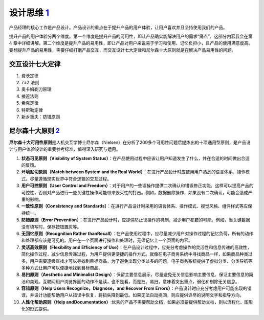 
设计思维 `1 <https://weread.qq.com/web/reader/8d232b60721a488e8d21e54kaab325601eaab3238922e53>`__
=================================================================================================

产品经理的核心工作是产品设计。产品设计的重点在于提升产品的用户体验，让用户喜欢并且坚持使用我们的产品。

提升产品的用户体验分两个维度。第一个维度是提升产品的可用性，即让产品确实能解决用户的需求“痛点”，这部分内容我会在第4
章中详细讲解。第二个维度是提升产品的易用性，即让产品对用户来说易于学习和使用、记忆负担小，且产品的使用满意度高。要想提升产品的易用性，需要仔细打磨产品交互，而交互设计七大定律和尼尔森十大原则就是在解决产品易用性的问题。

交互设计七大定律
----------------

1. 费茨定律
2. 7±2 法则
3. 奥卡姆剃刀原理
4. 接近法则
5. 希克定律
6. 特斯勒定律
7. 新乡重夫：防错原则

尼尔森十大原则 `2 <https://weread.qq.com/web/reader/0c032c9071dbddbc0c06459k37632cd021737693cfc7149>`__
-------------------------------------------------------------------------------------------------------

**尼尔森十大可用性原则**\ 是人机交互学博士尼尔森（Nielsen）在分析了200多个可用性问题后提炼出的十项通用型原则，是产品设计与用户体验设计的重要参考标准，值得深入研究与运用。

1.  **状态可见原则（Visibility of System
    Status）**\ ：在产品使用过程中应该让用户知道发生了什么，并在合适的时间做出合适的反馈。
2.  **环境贴切原则（Match between System and the Real
    World）**\ ：在进行产品设计时应使用用户熟悉的语言体系、操作模式，尽量遵循现实世界中符合逻辑的交互过程。
3.  **用户可控原则（User Control and
    Freedom）**\ ：对于用户的一些误操作提供二次确认和错误修正功能，这样可以提高产品的可控性，否则对产品进行一些关键性操作可能带来毁灭性的打击。例如，数据删除操作，如果没有二次确认，可能会造成严重的影响。
4.  **一致性原则（Consistency and
    Standards）**\ ：在进行产品设计时采用的语言体系、操作模式、视觉风格、组件样式等应保持统一。
5.  **防错原则（Error
    Prevention）**\ ：在进行产品设计时，应提供防止误操作的机制，减少用户犯错的可能。例如，当关键数据没有填写时，保存按钮置灰等。
6.  **无回忆原则（Recognition Rather
    thanRecall）**\ ：在产品使用过程中，应尽量减少用户对操作过程的记忆负荷，所有的动作和处理都应该是可见的。用户在一个页面进行操作和处理时，无须记忆上一个页面的内容。
7.  **灵活高效原则（Flexibility and Efficiency of
    Use）**\ ：在产品设计过程中，应充分考虑操作的灵活性和信息传递的高效性，简化操作过程，减少信息传递过程，为用户提供更便捷的操作方式。就像在电子商务系统中寻找商品一样，如果商品种类过多，用户需要逐级查找才可以寻找到目标商品，为了避免出现分类过多的问题，电子商务系统提供了虚拟分类、分类导航等多种方式让用户可以便捷地找到目标商品。
8.  **易扫原则（Aesthetic and Minimalist
    Design）**\ ：保留主要信息展示，尽量避免无关信息影响主要信息，保证主要信息的简洁和美观。互联网用户浏览界面的动作不是读，也不是看，而是扫。易扫，意味着突出重点，弱化和剔除无关信息。
9.  **容错原则（Help Users Recognize，Diagnose，and Recover From
    Errors）**\ ：产品设计时应充分考虑用户可能出现的错误，并设计功能帮助用户从错误中恢复，将损失降到最低。如果无法自动挽回，则应提供详尽的说明文字和指导方向。
10. **人性化帮助原则（Help
    andDocumentation）**:优秀的产品不需要帮助文档，如果必须要提供帮助文档，则以流程化、图形化的形式提供。
